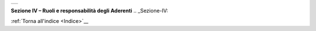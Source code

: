 ﻿+-----------------------------------------------------------------------+
| |AGID_logo_carta_intestata-02.png|                                    |
+-----------------------------------------------------------------------+

**Sezione IV – Ruoli e responsabilità degli Aderenti**
.. _Sezione-IV:

:ref:`Torna all'indice <Indice>`__

.. |AGID_logo_carta_intestata-02.png| image:: media/header.png
   :width: 5.90551in
   :height: 1.30277in

